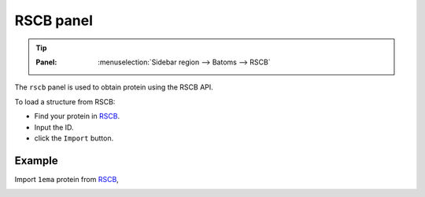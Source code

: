 .. _gui_rscb:


==============
RSCB panel
==============

.. tip::

   :Panel:     :menuselection:`Sidebar region --> Batoms --> RSCB`



The ``rscb`` panel is used to obtain protein using the RSCB API.

.. image:: /images/gui_rscb.png
   :width: 5 cm
   :align: right


To load a structure from RSCB:

- Find your protein in RSCB_.
- Input the ID.
- click the ``Import`` button.
  
Example
============

Import ``1ema`` protein from RSCB_, 

.. image:: /images/gui_rscb_1.png
   :width: 10 cm


.. _RSCB: https://rscb.ncbi.nlm.nih.gov/
